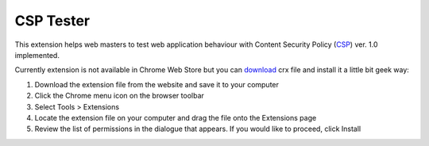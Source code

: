 ===========
CSP Tester
===========

This extension helps web masters to test web application behaviour 
with Content Security Policy (CSP_) ver. 1.0 implemented.

Currently extension is not available in Chrome Web Store but you can download_ crx file 
and install it a little bit geek way:

#. Download the extension file from the website and save it to your computer
#. Click the Chrome menu icon on the browser toolbar
#. Select Tools > Extensions
#. Locate the extension file on your computer and drag the file onto the Extensions page
#. Review the list of permissions in the dialogue that appears. If you would like to proceed, click Install

.. _CSP: http://www.w3.org/TR/CSP/ 
.. _download: https://www.oxdef.info/downloads/csp-tester/
